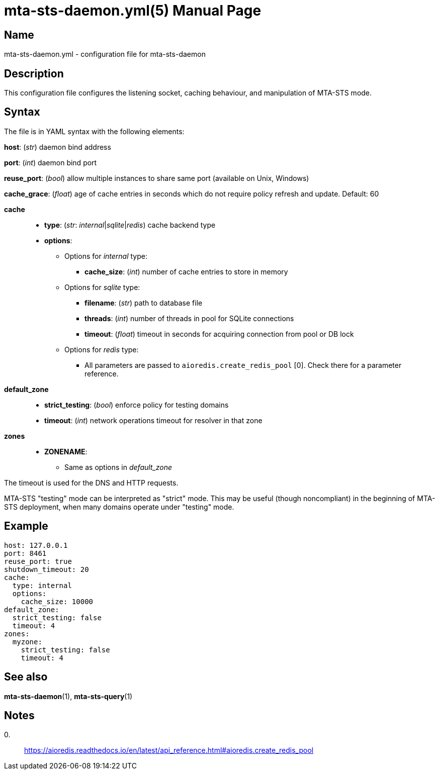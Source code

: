 = mta-sts-daemon.yml(5)
:doctype: manpage
:manmanual: mta-sts-daemon.yml
:mansource: postfix-mta-sts-resolver

== Name

mta-sts-daemon.yml - configuration file for mta-sts-daemon

== Description

This configuration file configures the listening socket, caching behaviour,
and manipulation of MTA-STS mode.

== Syntax

The file is in YAML syntax with the following elements:

*host*: (_str_) daemon bind address

*port*: (_int_) daemon bind port

*reuse_port*: (_bool_) allow multiple instances to share same port (available on Unix, Windows)

*cache_grace*: (_float_) age of cache entries in seconds which do not require policy refresh and update. Default: 60

*cache*::

* *type*: (_str_: _internal_|_sqlite_|_redis_) cache backend type
* *options*:
 ** Options for _internal_ type:
  *** *cache_size*: (_int_) number of cache entries to store in memory
 ** Options for _sqlite_ type:
  *** *filename*: (_str_) path to database file
  *** *threads*: (_int_) number of threads in pool for SQLite connections
  *** *timeout*: (_float_) timeout in seconds for acquiring connection from pool or DB lock
 ** Options for _redis_ type:
  *** All parameters are passed to `aioredis.create_redis_pool` [0]. Check there for a parameter reference.

*default_zone*::

* *strict_testing*: (_bool_) enforce policy for testing domains
* *timeout*: (_int_) network operations timeout for resolver in that zone

*zones*::

* *ZONENAME*:
 ** Same as options in _default_zone_

The timeout is used for the DNS and HTTP requests.

MTA-STS "testing" mode can be interpreted as "strict" mode.  This may be
useful (though noncompliant) in the beginning of MTA-STS deployment, when many
domains operate under "testing" mode. 

== Example

 host: 127.0.0.1
 port: 8461
 reuse_port: true
 shutdown_timeout: 20
 cache:
   type: internal
   options:
     cache_size: 10000
 default_zone:
   strict_testing: false
   timeout: 4
 zones:
   myzone:
     strict_testing: false
     timeout: 4

== See also

*mta-sts-daemon*(1), *mta-sts-query*(1)

== Notes

0.::
  https://aioredis.readthedocs.io/en/latest/api_reference.html#aioredis.create_redis_pool
